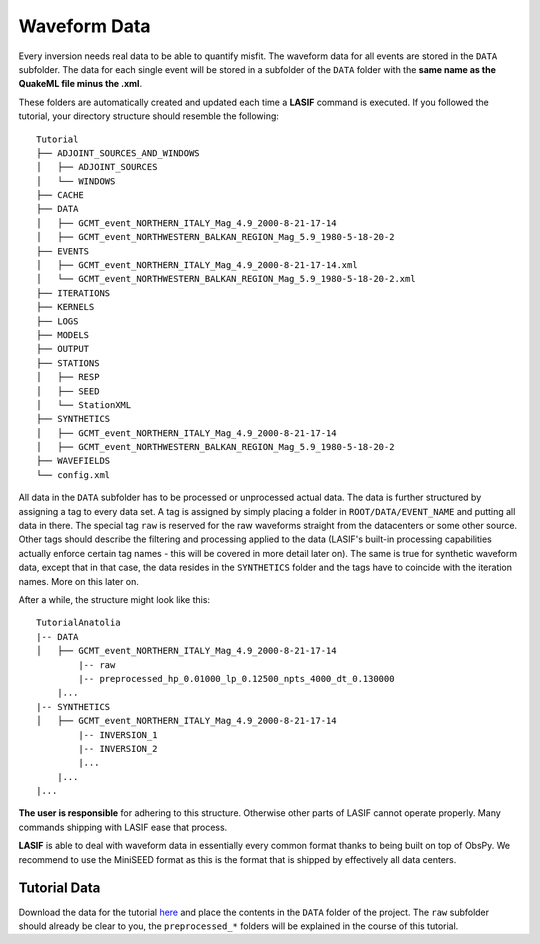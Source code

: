 Waveform Data
-------------
Every inversion needs real data to be able to quantify misfit. The waveform
data for all events are stored in the ``DATA`` subfolder. The data for each
single event will be stored in a subfolder of the ``DATA`` folder with the
**same name as the QuakeML file minus the .xml**.

These folders are automatically created and updated each time a **LASIF**
command is executed. If you followed the tutorial, your directory structure
should resemble the following::

    Tutorial
    ├── ADJOINT_SOURCES_AND_WINDOWS
    │   ├── ADJOINT_SOURCES
    │   └── WINDOWS
    ├── CACHE
    ├── DATA
    │   ├── GCMT_event_NORTHERN_ITALY_Mag_4.9_2000-8-21-17-14
    │   ├── GCMT_event_NORTHWESTERN_BALKAN_REGION_Mag_5.9_1980-5-18-20-2
    ├── EVENTS
    │   ├── GCMT_event_NORTHERN_ITALY_Mag_4.9_2000-8-21-17-14.xml
    │   └── GCMT_event_NORTHWESTERN_BALKAN_REGION_Mag_5.9_1980-5-18-20-2.xml
    ├── ITERATIONS
    ├── KERNELS
    ├── LOGS
    ├── MODELS
    ├── OUTPUT
    ├── STATIONS
    │   ├── RESP
    │   ├── SEED
    │   └── StationXML
    ├── SYNTHETICS
    │   ├── GCMT_event_NORTHERN_ITALY_Mag_4.9_2000-8-21-17-14
    │   ├── GCMT_event_NORTHWESTERN_BALKAN_REGION_Mag_5.9_1980-5-18-20-2
    ├── WAVEFIELDS
    └── config.xml


All data in the ``DATA`` subfolder has to be processed or unprocessed actual
data. The data is further structured by assigning a tag to every data set. A
tag is assigned by simply placing a folder in ``ROOT/DATA/EVENT_NAME`` and
putting all data in there. The special tag ``raw`` is reserved for the raw
waveforms straight from the datacenters or some other source. Other tags should
describe the filtering and processing applied to the data (LASIF's built-in
processing capabilities actually enforce certain tag names - this will be
covered in more detail later on). The same is true for synthetic waveform data,
except that in that case, the data resides in the ``SYNTHETICS`` folder and
the tags have to coincide with the iteration names. More on this later on.

After a while, the structure might look like this::

    TutorialAnatolia
    |-- DATA
    │   ├── GCMT_event_NORTHERN_ITALY_Mag_4.9_2000-8-21-17-14
            |-- raw
            |-- preprocessed_hp_0.01000_lp_0.12500_npts_4000_dt_0.130000
        |...
    |-- SYNTHETICS
    │   ├── GCMT_event_NORTHERN_ITALY_Mag_4.9_2000-8-21-17-14
            |-- INVERSION_1
            |-- INVERSION_2
            |...
        |...
    |...

**The user is responsible** for adhering to this structure. Otherwise other
parts of LASIF cannot operate properly. Many commands shipping with LASIF ease
that process.

**LASIF** is able to deal with waveform data in essentially every common
format thanks to being built on top of ObsPy. We recommend to use the
MiniSEED format as this is the format that is shipped by effectively all data
centers.

Tutorial Data
^^^^^^^^^^^^^

Download the data for the tutorial
`here <https://raw.githubusercontent.com/wiki/krischer/LASIF/data/data.tar.bz2>`_
and place the contents in the ``DATA`` folder of the project. The ``raw``
subfolder should already be clear to you, the ``preprocessed_*`` folders will
be explained in the course of this tutorial.
